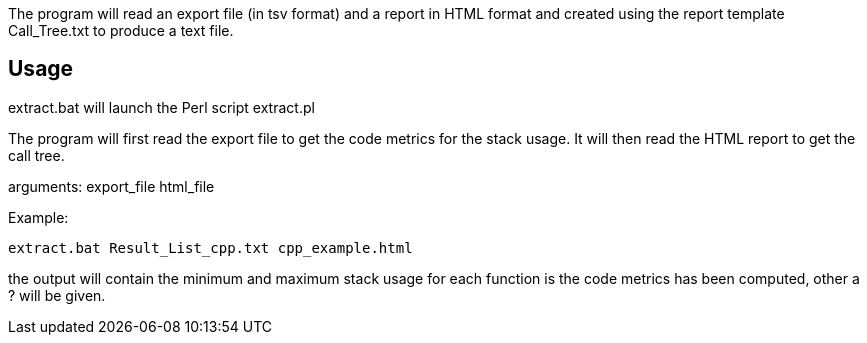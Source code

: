 

The program will read an export file (in tsv format) and a report in HTML format and created using the report template Call_Tree.txt to produce a text file.

== Usage

extract.bat will launch the Perl script extract.pl

The program will first read the export file to get the code metrics for the stack usage.
It will then read the HTML report to get the call tree.

arguments:
 export_file html_file

Example:
 
 extract.bat Result_List_cpp.txt cpp_example.html

 
the output will contain the minimum and maximum stack usage for each function is the code metrics has been computed, other a ? will be given.


